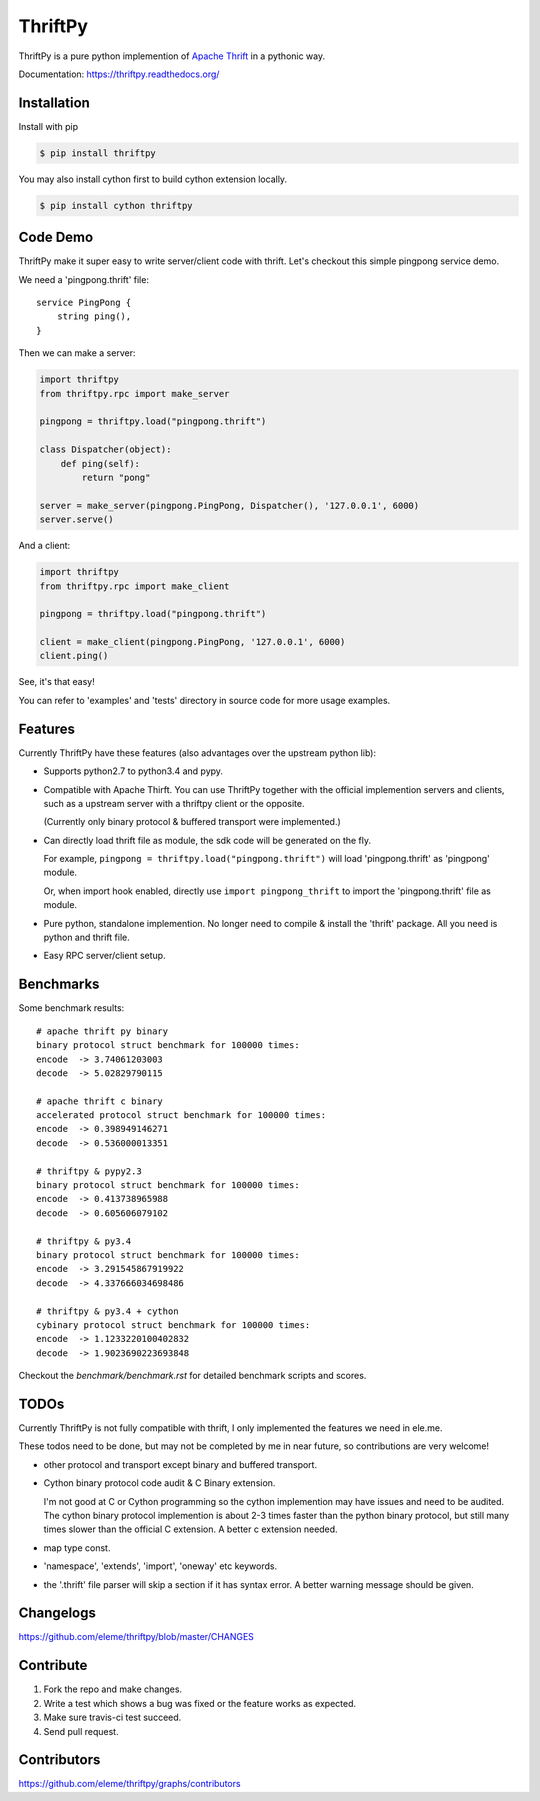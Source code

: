 ========
ThriftPy
========

.. image:: http://img.shields.io/travis/eleme/thriftpy/master.svg?style=flat
   :target: https://travis-ci.org/eleme/thriftpy

.. image:: http://img.shields.io/github/release/eleme/thriftpy.svg?style=flat
   :target: https://github.com/eleme/thriftpy/releases

.. image:: http://img.shields.io/pypi/v/thriftpy.svg?style=flat
   :target: https://pypi.python.org/pypi/thriftpy

.. image:: http://img.shields.io/pypi/dm/thriftpy.svg?style=flat
   :target: https://pypi.python.org/pypi/thriftpy

ThriftPy is a pure python implemention of
`Apache Thrift <http://thrift.apache.org/>`_ in a pythonic way.

Documentation: https://thriftpy.readthedocs.org/


Installation
============

Install with pip

.. code:: bash

    $ pip install thriftpy

You may also install cython first to build cython extension locally.

.. code:: bash

    $ pip install cython thriftpy


Code Demo
=========

ThriftPy make it super easy to write server/client code with thrift. Let's
checkout this simple pingpong service demo.

We need a 'pingpong.thrift' file:

::

    service PingPong {
        string ping(),
    }

Then we can make a server:

.. code:: python

    import thriftpy
    from thriftpy.rpc import make_server

    pingpong = thriftpy.load("pingpong.thrift")

    class Dispatcher(object):
        def ping(self):
            return "pong"

    server = make_server(pingpong.PingPong, Dispatcher(), '127.0.0.1', 6000)
    server.serve()

And a client:

.. code:: python

    import thriftpy
    from thriftpy.rpc import make_client

    pingpong = thriftpy.load("pingpong.thrift")

    client = make_client(pingpong.PingPong, '127.0.0.1', 6000)
    client.ping()

See, it's that easy!

You can refer to 'examples' and 'tests' directory in source code for more
usage examples.



Features
========

Currently ThriftPy have these features (also advantages over the upstream
python lib):

- Supports python2.7 to python3.4 and pypy.

- Compatible with Apache Thirft.  You can use ThriftPy together with the
  official implemention servers and clients, such as a upstream server with
  a thriftpy client or the opposite.

  (Currently only binary protocol & buffered transport were implemented.)

- Can directly load thrift file as module, the sdk code will be generated on
  the fly.

  For example, ``pingpong = thriftpy.load("pingpong.thrift")`` will load
  'pingpong.thrift' as 'pingpong' module.

  Or, when import hook enabled, directly use ``import pingpong_thrift`` to
  import the 'pingpong.thrift' file as module.

- Pure python, standalone implemention. No longer need to compile & install
  the 'thrift' package. All you need is python and thrift file.

- Easy RPC server/client setup.


Benchmarks
==========

Some benchmark results::

    # apache thrift py binary
    binary protocol struct benchmark for 100000 times:
    encode  -> 3.74061203003
    decode  -> 5.02829790115

    # apache thrift c binary
    accelerated protocol struct benchmark for 100000 times:
    encode  -> 0.398949146271
    decode  -> 0.536000013351

    # thriftpy & pypy2.3
    binary protocol struct benchmark for 100000 times:
    encode  -> 0.413738965988
    decode  -> 0.605606079102

    # thriftpy & py3.4
    binary protocol struct benchmark for 100000 times:
    encode  -> 3.291545867919922
    decode  -> 4.337666034698486

    # thriftpy & py3.4 + cython
    cybinary protocol struct benchmark for 100000 times:
    encode  -> 1.1233220100402832
    decode  -> 1.9023690223693848

Checkout the `benchmark/benchmark.rst` for detailed benchmark scripts and
scores.


TODOs
=====

Currently ThriftPy is not fully compatible with thrift, I only implemented
the features we need in ele.me.

These todos need to be done, but may not be completed by me in near future,
so contributions are very welcome!

- other protocol and transport except binary and buffered transport.

- Cython binary protocol code audit & C Binary extension.

  I'm not good at C or Cython programming so the cython implemention may have
  issues and need to be audited. The cython binary protocol implemention is
  about 2-3 times faster than the python binary protocol, but still many times
  slower than the official C extension. A better c extension needed.

- map type const.

- 'namespace', 'extends', 'import', 'oneway' etc keywords.

- the '.thrift' file parser will skip a section if it has syntax error. A
  better warning message should be given.


Changelogs
==========

https://github.com/eleme/thriftpy/blob/master/CHANGES


Contribute
==========

1. Fork the repo and make changes.

2. Write a test which shows a bug was fixed or the feature works as expected.

3. Make sure travis-ci test succeed.

4. Send pull request.


Contributors
============

https://github.com/eleme/thriftpy/graphs/contributors

